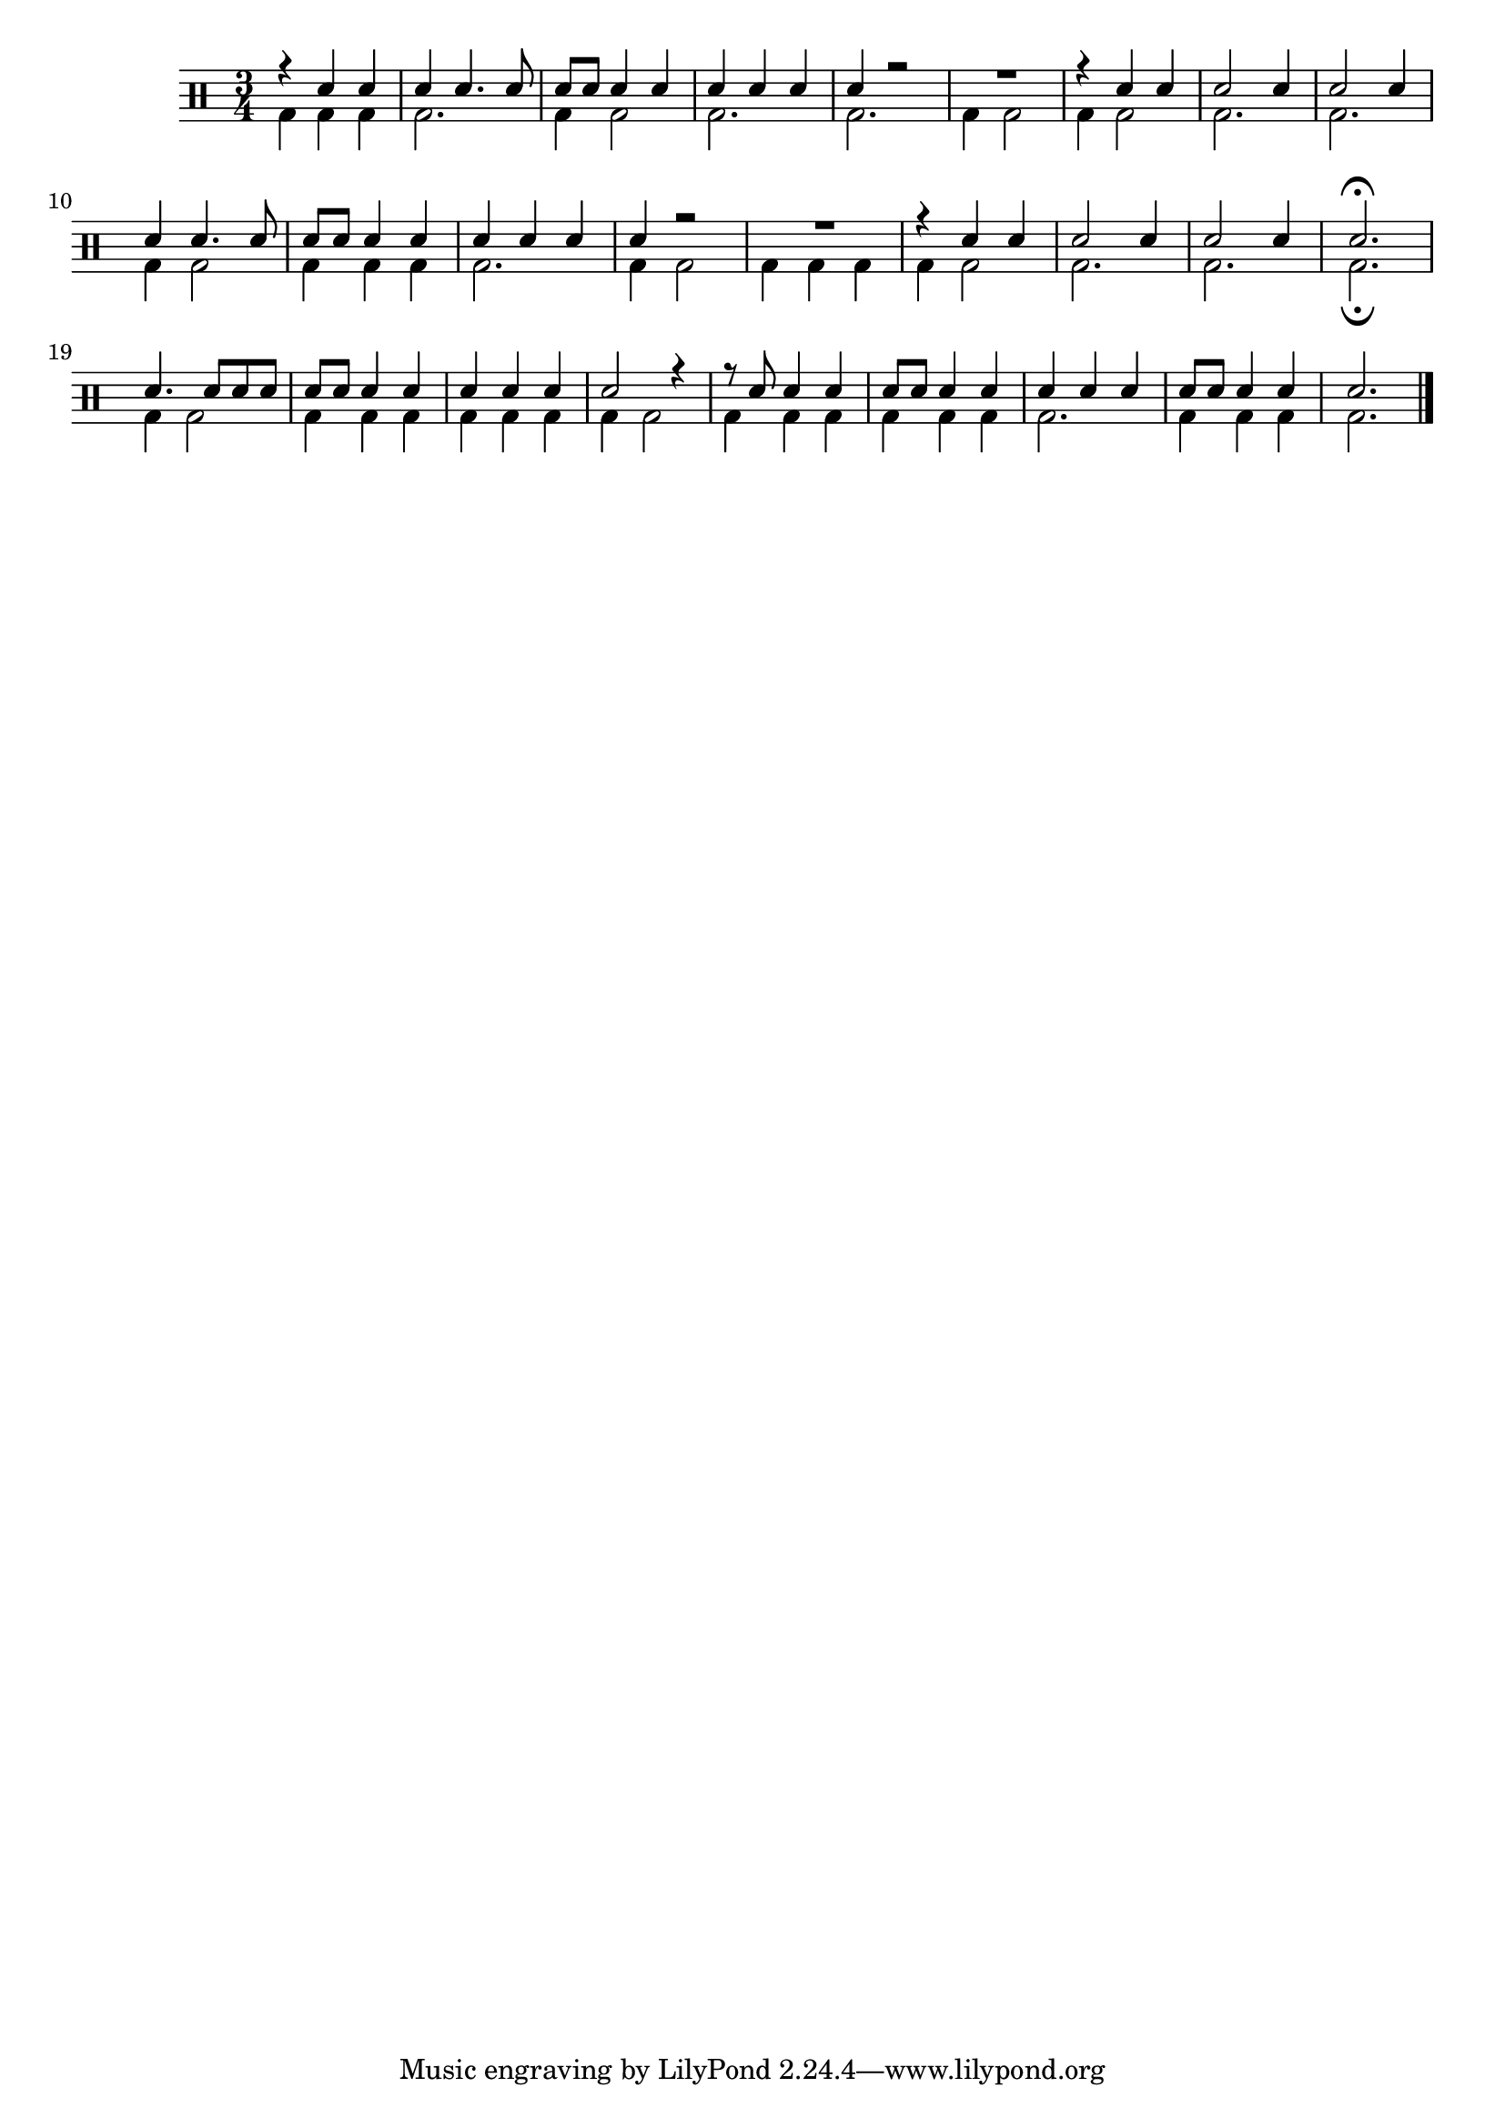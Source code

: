 %-*- coding: utf-8 -*-

\version "2.16.0"

                                %\header {title = "missa e credo"}

\drums {

%%((
%{
%%))
      \set Staff.instrumentName = \markup {"Percussão"}
      \set Staff.shortInstrumentName = "Perc"
%%((
%}
%%))

  \override Staff.TimeSignature #'style = #'()
  \time 3/4 

  \context DrumVoice = "1" { }
  \context DrumVoice = "2" { }

  <<
    {
      r4 sn4 sn4
      sn4 sn4. sn8
      sn8 sn8 sn4 sn4 
      sn4 sn4 sn4 
      sn4 r2
      R2.

      r4 sn4 sn4
      sn2 sn4
      sn2 sn4
      sn4 sn4. sn8
      sn8 sn8 sn4 sn4 
      sn4 sn4 sn4 
      sn4 r2
      R2.

      r4 sn4 sn4
      sn2 sn4
      sn2 sn4
      sn2.\fermata

      sn4. sn8 sn sn
      sn sn sn4 sn
      sn sn sn
      sn2 r4
      r8 sn8 sn4 sn4
      sn8 sn sn4 sn
      sn sn sn
      sn8 sn sn4 sn
      sn2.  
      \bar "|."
      
    }
    \\{
      bd4 bd bd
      bd2. 
      bd4 bd2
      bd2.
      bd2.
      bd4 bd2
      bd4 bd2
      bd2.
      bd2.
      bd4 bd2
      bd4 bd bd
      bd2.
      bd4 bd2
      bd4 bd bd
      bd4 bd2
      bd2. 
      bd2.
      bd2.\fermata
      bd4 bd2
      bd4 bd bd
      bd4 bd bd
      bd4 bd2
      bd4 bd bd
      bd4 bd bd
      bd2.
      bd4 bd bd
      bd2.




    }
  >>
}


